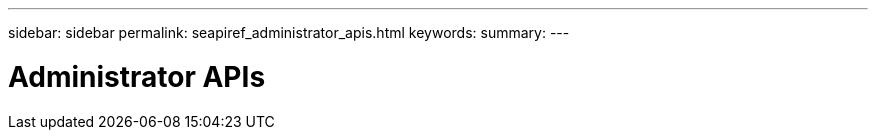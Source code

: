 ---
sidebar: sidebar
permalink: seapiref_administrator_apis.html
keywords:
summary:
---

= Administrator APIs
:hardbreaks:
:nofooter:
:icons: font
:linkattrs:
:imagesdir: ./media/

//
// This file was created with NDAC Version 2.0 (August 17, 2020)
//
// 2020-10-19 09:25:10.069713
//


